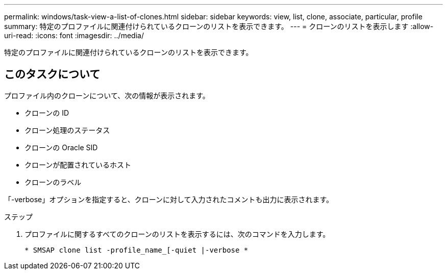 ---
permalink: windows/task-view-a-list-of-clones.html 
sidebar: sidebar 
keywords: view, list, clone, associate, particular, profile 
summary: 特定のプロファイルに関連付けられているクローンのリストを表示できます。 
---
= クローンのリストを表示します
:allow-uri-read: 
:icons: font
:imagesdir: ../media/


[role="lead"]
特定のプロファイルに関連付けられているクローンのリストを表示できます。



== このタスクについて

プロファイル内のクローンについて、次の情報が表示されます。

* クローンの ID
* クローン処理のステータス
* クローンの Oracle SID
* クローンが配置されているホスト
* クローンのラベル


「-verbose」オプションを指定すると、クローンに対して入力されたコメントも出力に表示されます。

.ステップ
. プロファイルに関するすべてのクローンのリストを表示するには、次のコマンドを入力します。
+
`* SMSAP clone list -profile_name_[-quiet |-verbose *`



